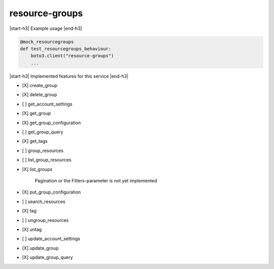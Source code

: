 .. _implementedservice_resource-groups:

.. |start-h3| raw:: html

    <h3>

.. |end-h3| raw:: html

    </h3>

===============
resource-groups
===============

|start-h3| Example usage |end-h3|

.. sourcecode:: python

            @mock_resourcegroups
            def test_resourcegroups_behaviour:
                boto3.client("resource-groups")
                ...



|start-h3| Implemented features for this service |end-h3|

- [X] create_group
- [X] delete_group
- [ ] get_account_settings
- [X] get_group
- [X] get_group_configuration
- [ ] get_group_query
- [X] get_tags
- [ ] group_resources
- [ ] list_group_resources
- [X] list_groups
  
        Pagination or the Filters-parameter is not yet implemented
        

- [X] put_group_configuration
- [ ] search_resources
- [X] tag
- [ ] ungroup_resources
- [X] untag
- [ ] update_account_settings
- [X] update_group
- [X] update_group_query

